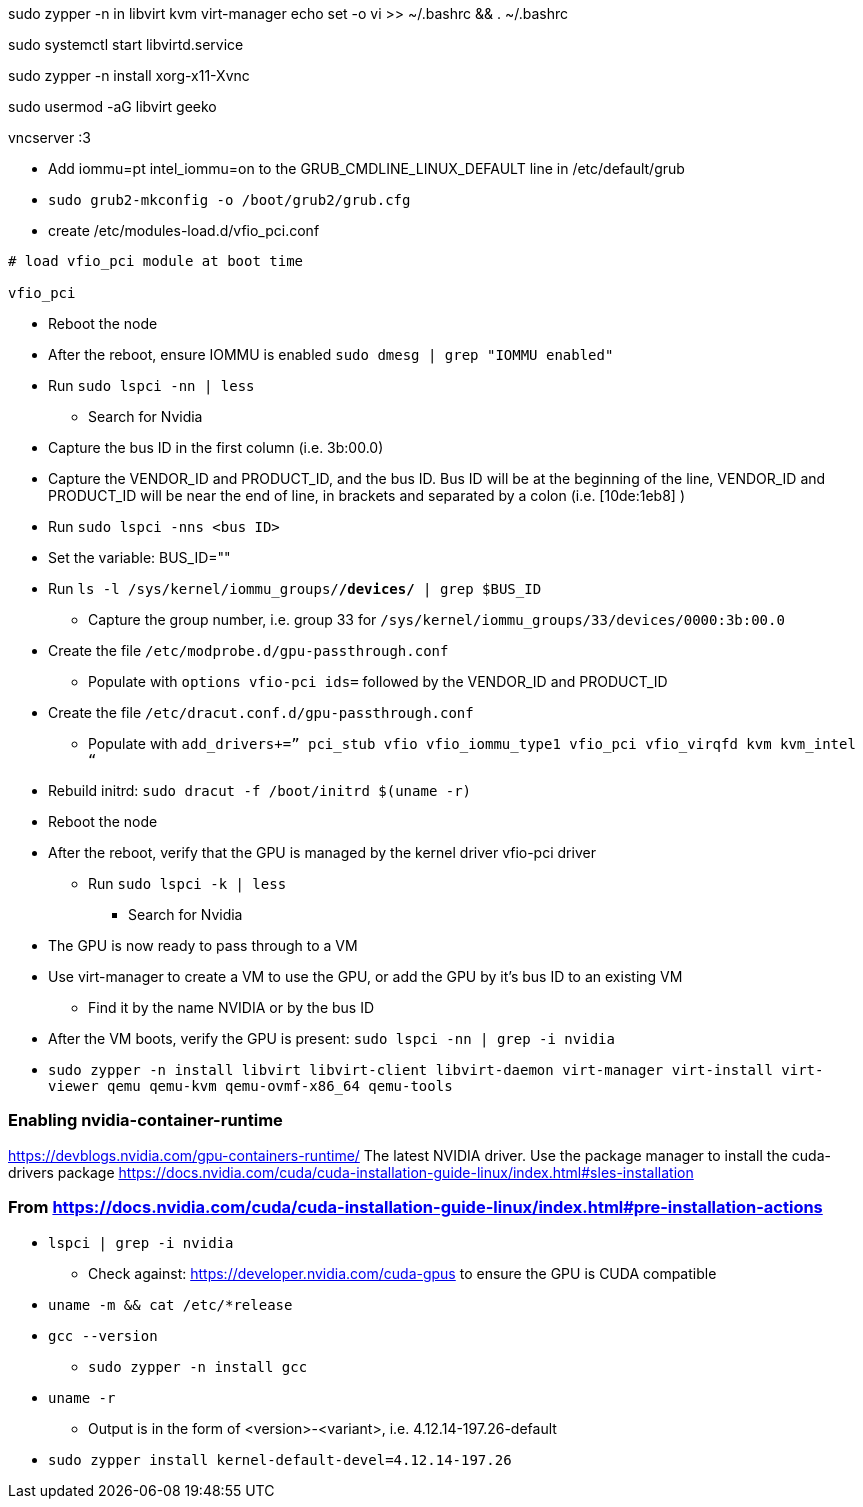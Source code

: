 sudo zypper -n in libvirt kvm virt-manager
echo set -o vi >> ~/.bashrc && . ~/.bashrc

sudo systemctl start libvirtd.service

sudo zypper -n install xorg-x11-Xvnc

sudo usermod -aG libvirt geeko

vncserver :3



* Add iommu=pt intel_iommu=on  to the GRUB_CMDLINE_LINUX_DEFAULT line in /etc/default/grub
* `sudo  grub2-mkconfig -o /boot/grub2/grub.cfg`


* create /etc/modules-load.d/vfio_pci.conf
----
# load vfio_pci module at boot time

vfio_pci
----

* Reboot the node
* After the reboot, ensure IOMMU is enabled `sudo dmesg | grep "IOMMU enabled"`

* Run `sudo lspci -nn | less`
** Search for Nvidia
* Capture the bus ID in the first column (i.e. 3b:00.0)
* Capture the VENDOR_ID and PRODUCT_ID, and the bus ID. Bus ID will be at the beginning of the line, VENDOR_ID and PRODUCT_ID will be near the end of line, in brackets and separated by a colon (i.e. [10de:1eb8] )

* Run `sudo lspci -nns <bus ID>`

* Set the variable: BUS_ID=""
* Run `ls -l /sys/kernel/iommu_groups/*/devices/* | grep $BUS_ID`
** Capture the group number, i.e. group 33 for `/sys/kernel/iommu_groups/33/devices/0000:3b:00.0`

* Create the file `/etc/modprobe.d/gpu-passthrough.conf`
** Populate with `options vfio-pci ids=` followed by the VENDOR_ID and PRODUCT_ID

* Create the file `/etc/dracut.conf.d/gpu-passthrough.conf`
** Populate with `add_drivers+=” pci_stub vfio vfio_iommu_type1 vfio_pci vfio_virqfd kvm kvm_intel “`

* Rebuild initrd: `sudo dracut -f /boot/initrd $(uname -r)`

* Reboot the node
* After the reboot, verify that the GPU is managed by the kernel driver vfio-pci driver
** Run `sudo lspci -k | less`
*** Search for Nvidia

* The GPU is now ready to pass through to a VM

* Use virt-manager to create a VM to use the GPU, or add the GPU by it's bus ID to an existing VM
** Find it by the name NVIDIA or by the bus ID

* After the VM boots, verify the GPU is present: `sudo lspci -nn | grep -i nvidia`


* `sudo zypper -n install  libvirt libvirt-client libvirt-daemon virt-manager virt-install virt-viewer qemu qemu-kvm qemu-ovmf-x86_64 qemu-tools`


### Enabling nvidia-container-runtime

https://devblogs.nvidia.com/gpu-containers-runtime/
The latest NVIDIA driver. Use the package manager to install the cuda-drivers package
https://docs.nvidia.com/cuda/cuda-installation-guide-linux/index.html#sles-installation

### From https://docs.nvidia.com/cuda/cuda-installation-guide-linux/index.html#pre-installation-actions

* `lspci | grep -i nvidia`
** Check against: https://developer.nvidia.com/cuda-gpus to ensure the GPU is CUDA compatible

* `uname -m && cat /etc/*release`
* `gcc --version`
** `sudo zypper -n install gcc`

* `uname -r`
** Output is in the form of <version>-<variant>, i.e. 4.12.14-197.26-default
* `sudo zypper install kernel-default-devel=4.12.14-197.26`

                                                                                                                                                  
                                                                                                                                                  
// vim: set syntax=asciidoc:  
